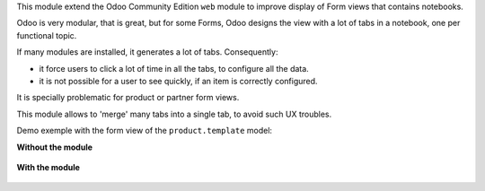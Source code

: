 This module extend the Odoo Community Edition ``web`` module to improve display of Form views
that contains notebooks.

Odoo is very modular, that is great, but for some Forms, Odoo designs the view with a lot of tabs in a notebook,
one per functional topic.

If many modules are installed, it generates a lot of tabs. Consequently:

* it force users to click a lot of time in all the tabs, to configure all the data.
* it is not possible for a user to see quickly, if an item is correctly configured.

It is specially problematic for product or partner form views.

This module allows to 'merge' many tabs into a single tab, to avoid such UX troubles.

Demo exemple with the form view of the ``product.template`` model:

**Without the module**

.. figure:: ../static/description/without_module.png


**With the module**

.. figure:: ../static/description/with_module.png
